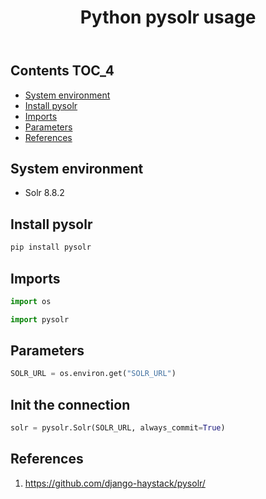 #+TITLE: Python pysolr usage
#+PROPERTY: header-args :session *shell pysolr* :results silent raw

** Contents                                                           :TOC_4:
  - [[#system-environment][System environment]]
  - [[#install-pysolr][Install pysolr]]
  - [[#imports][Imports]]
  - [[#parameters][Parameters]]
  - [[#references][References]]

** System environment

- Solr 8.8.2

** Install pysolr

#+BEGIN_SRC sh :tangle docker/build.sh
pip install pysolr
#+END_SRC

** Imports

#+BEGIN_SRC python
import os

import pysolr
#+END_SRC

** Parameters

#+BEGIN_SRC python
SOLR_URL = os.environ.get("SOLR_URL")
#+END_SRC

** Init the connection

#+BEGIN_SRC python
solr = pysolr.Solr(SOLR_URL, always_commit=True)
#+END_SRC

** References

1. https://github.com/django-haystack/pysolr/
